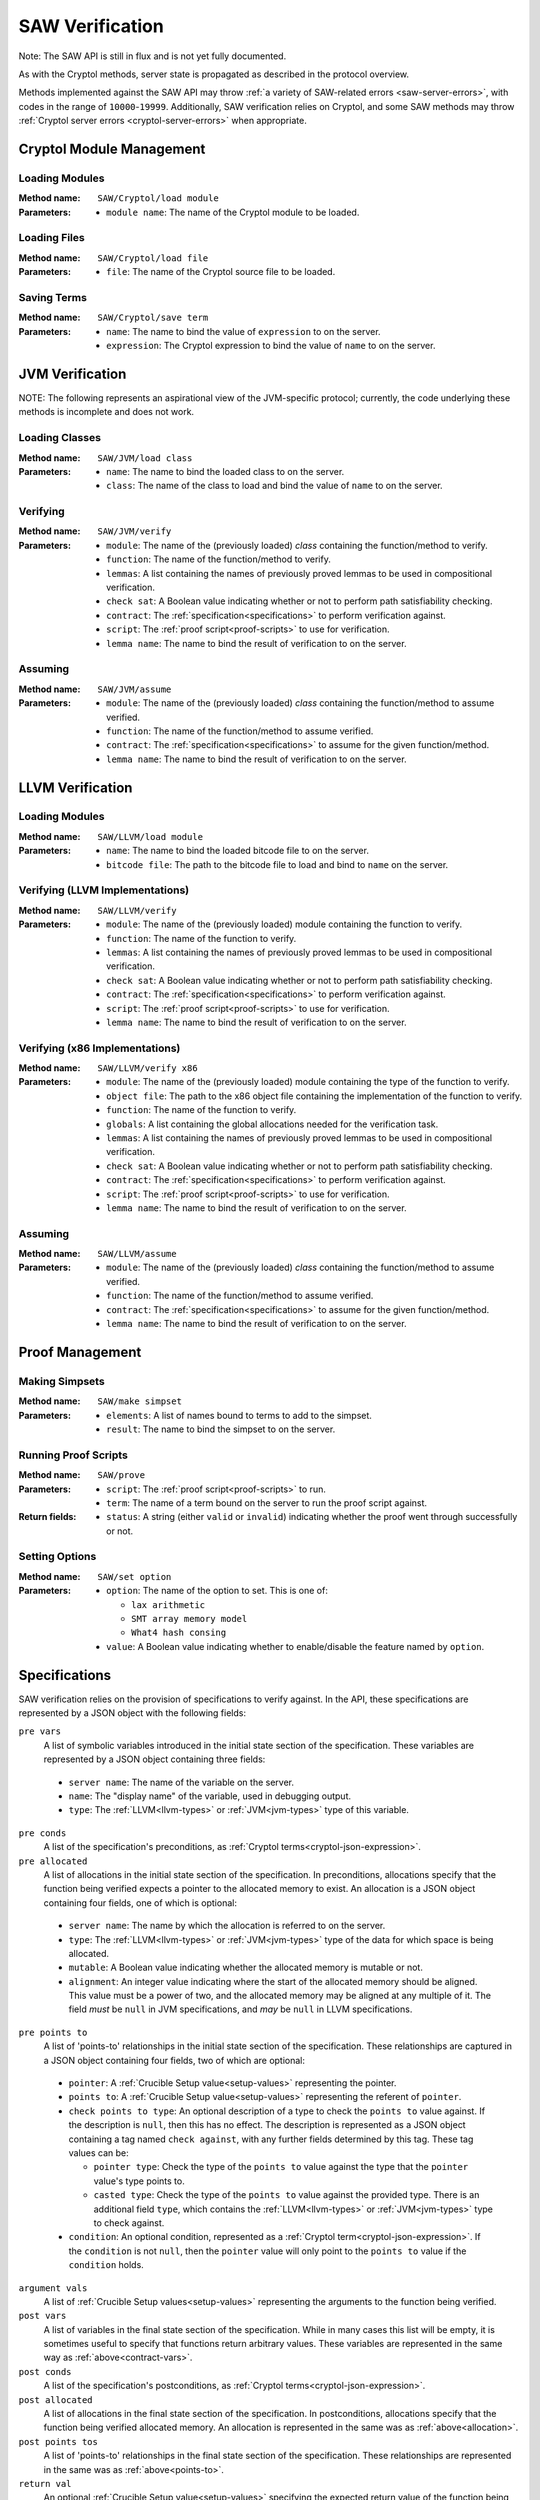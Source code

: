 ================
SAW Verification
================

Note: The SAW API is still in flux and is not yet fully documented.

As with the Cryptol methods, server state is propagated as described in the
protocol overview.

Methods implemented against the SAW API may throw :ref:`a variety of SAW-related
errors <saw-server-errors>`, with codes in the range of ``10000``-``19999``.
Additionally, SAW verification relies on Cryptol, and some SAW methods may throw
:ref:`Cryptol server errors <cryptol-server-errors>` when appropriate.

Cryptol Module Management
=========================

Loading Modules
---------------

:Method name:
  ``SAW/Cryptol/load module``
:Parameters:
  - ``module name``: The name of the Cryptol module to be loaded.

Loading Files
-------------

:Method name:
  ``SAW/Cryptol/load file``
:Parameters:
  - ``file``: The name of the Cryptol source file to be loaded.

Saving Terms
------------

:Method name:
  ``SAW/Cryptol/save term``
:Parameters:
  - ``name``: The name to bind the value of ``expression`` to on the server.
  - ``expression``: The Cryptol expression to bind the value of ``name`` to on the server.

JVM Verification
================

NOTE: The following represents an aspirational view of the JVM-specific protocol; currently,
the code underlying these methods is incomplete and does not work.

Loading Classes
---------------

:Method name:
  ``SAW/JVM/load class``
:Parameters:
  - ``name``: The name to bind the loaded class to on the server.
  - ``class``: The name of the class to load and bind the value of ``name`` to on the server.

Verifying
---------

:Method name:
  ``SAW/JVM/verify``
:Parameters:
  - ``module``: The name of the (previously loaded) *class* containing the function/method to verify.
  - ``function``: The name of the function/method to verify.
  - ``lemmas``: A list containing the names of previously proved lemmas to be used in compositional verification.
  - ``check sat``: A Boolean value indicating whether or not to perform path satisfiability checking.
  - ``contract``: The :ref:`specification<specifications>` to perform verification against.
  - ``script``: The :ref:`proof script<proof-scripts>` to use for verification.
  - ``lemma name``: The name to bind the result of verification to on the server.

Assuming
--------

:Method name:
  ``SAW/JVM/assume``
:Parameters:
  - ``module``: The name of the (previously loaded) *class* containing the function/method to assume verified.
  - ``function``: The name of the function/method to assume verified.
  - ``contract``: The :ref:`specification<specifications>` to assume for the given function/method.
  - ``lemma name``: The name to bind the result of verification to on the server.

LLVM Verification
=================

Loading Modules
---------------

:Method name:
  ``SAW/LLVM/load module``
:Parameters:
  - ``name``: The name to bind the loaded bitcode file to on the server.
  - ``bitcode file``: The path to the bitcode file to load and bind to ``name`` on the server.

Verifying (LLVM Implementations)
--------------------------------

:Method name:
  ``SAW/LLVM/verify``
:Parameters:
  - ``module``: The name of the (previously loaded) module containing the function to verify.
  - ``function``: The name of the function to verify.
  - ``lemmas``: A list containing the names of previously proved lemmas to be used in compositional verification.
  - ``check sat``: A Boolean value indicating whether or not to perform path satisfiability checking.
  - ``contract``: The :ref:`specification<specifications>` to perform verification against.
  - ``script``: The :ref:`proof script<proof-scripts>` to use for verification.
  - ``lemma name``: The name to bind the result of verification to on the server.

Verifying (x86 Implementations)
-------------------------------

:Method name:
  ``SAW/LLVM/verify x86``
:Parameters:
  - ``module``: The name of the (previously loaded) module containing the type of the function to verify.
  - ``object file``: The path to the x86 object file containing the implementation of the function to verify.
  - ``function``: The name of the function to verify.
  - ``globals``: A list containing the global allocations needed for the verification task.
  - ``lemmas``: A list containing the names of previously proved lemmas to be used in compositional verification.
  - ``check sat``: A Boolean value indicating whether or not to perform path satisfiability checking.
  - ``contract``: The :ref:`specification<specifications>` to perform verification against.
  - ``script``: The :ref:`proof script<proof-scripts>` to use for verification.
  - ``lemma name``: The name to bind the result of verification to on the server.

Assuming
--------

:Method name:
  ``SAW/LLVM/assume``
:Parameters:
  - ``module``: The name of the (previously loaded) *class* containing the function/method to assume verified.
  - ``function``: The name of the function/method to assume verified.
  - ``contract``: The :ref:`specification<specifications>` to assume for the given function/method.
  - ``lemma name``: The name to bind the result of verification to on the server.

Proof Management
================

Making Simpsets
---------------

:Method name:
  ``SAW/make simpset``
:Parameters:
  - ``elements``: A list of names bound to terms to add to the simpset.
  - ``result``: The name to bind the simpset to on the server.

Running Proof Scripts
---------------------

:Method name:
  ``SAW/prove``
:Parameters:
  - ``script``: The :ref:`proof script<proof-scripts>` to run.
  - ``term``: The name of a term bound on the server to run the proof script against.
:Return fields:
  - ``status``: A string (either ``valid`` or ``invalid``) indicating whether the proof went through successfully or not.

Setting Options
---------------

:Method name:
  ``SAW/set option``
:Parameters:
  - ``option``: The name of the option to set. This is one of:

    * ``lax arithmetic``
    * ``SMT array memory model``
    * ``What4 hash consing``

  - ``value``: A Boolean value indicating whether to enable/disable the feature named by ``option``.

.. _specifications:

Specifications
==============

SAW verification relies on the provision of specifications to verify against. In the API,
these specifications are represented by a JSON object with the following fields:

``pre vars``
  A list of symbolic variables introduced in the initial state section of the specification. These variables
  are represented by a JSON object containing three fields:

.. _contract-vars:

  - ``server name``: The name of the variable on the server.
  - ``name``: The "display name" of the variable, used in debugging output.
  - ``type``: The :ref:`LLVM<llvm-types>` or :ref:`JVM<jvm-types>` type of this variable.

``pre conds``
  A list of the specification's preconditions, as :ref:`Cryptol terms<cryptol-json-expression>`.

``pre allocated``
  A list of allocations in the initial state section of the specification. In preconditions,
  allocations specify that the function being verified expects a pointer to the allocated memory
  to exist. An allocation is a JSON object containing four fields, one of which is optional:

.. _allocation:

  - ``server name``: The name by which the allocation is referred to on the server.
  - ``type``: The :ref:`LLVM<llvm-types>` or :ref:`JVM<jvm-types>` type of the data for which space is being allocated.
  - ``mutable``: A Boolean value indicating whether the allocated memory is mutable or not.
  - ``alignment``: An integer value indicating where the start of the allocated memory should
    be aligned. This value must be a power of two, and the allocated memory may be aligned at
    any multiple of it. The field *must* be ``null`` in JVM specifications, and *may* be ``null``
    in LLVM specifications.

``pre points to``
  A list of 'points-to' relationships in the initial state section of the specification. These
  relationships are captured in a JSON object containing four fields, two of which are optional:

.. _points-to:

  - ``pointer``: A :ref:`Crucible Setup value<setup-values>` representing the pointer.
  - ``points to``: A :ref:`Crucible Setup value<setup-values>` representing the referent of ``pointer``.
  - ``check points to type``: An optional description of a type to check the ``points to`` value against.
    If the description is ``null``, then this has no effect. The description is represented as a JSON
    object containing a tag named ``check against``, with any further fields determined by this tag.
    These tag values can be:

    + ``pointer type``: Check the type of the ``points to`` value against the type that the ``pointer``
      value's type points to.
    + ``casted type``: Check the type of the ``points to`` value against the provided type. There is
      an additional field ``type``, which contains the :ref:`LLVM<llvm-types>` or :ref:`JVM<jvm-types>`
      type to check against.

  - ``condition``: An optional condition, represented as a :ref:`Cryptol term<cryptol-json-expression>`.
    If the ``condition`` is not ``null``, then the ``pointer`` value will only point to the ``points to``
    value if the ``condition`` holds.

``argument vals``
  A list of :ref:`Crucible Setup values<setup-values>` representing the arguments to the function being verified.

``post vars``
  A list of variables in the final state section of the specification. While in many cases this
  list will be empty, it is sometimes useful to specify that functions return arbitrary values.
  These variables are represented in the same way as :ref:`above<contract-vars>`.

``post conds``
  A list of the specification's postconditions, as :ref:`Cryptol terms<cryptol-json-expression>`.

``post allocated``
  A list of allocations in the final state section of the specification. In postconditions,
  allocations specify that the function being verified allocated memory. An allocation is
  represented in the same was as :ref:`above<allocation>`.

``post points tos``
  A list of 'points-to' relationships in the final state section of the specification. These
  relationships are represented in the same was as :ref:`above<points-to>`.


``return val``
  An optional :ref:`Crucible Setup value<setup-values>` specifying the expected return value of the function being verified.

.. _proof-scripts:

Proof Scripts
=============

SAW allows one to direct a verification task using a proof script, which is simply a sequence of proof
tactics to apply. Very commonly, the proof script provided in a verification task is simply an instruction
to use an external SAT/SMT solver such as ABC, Yices, or Z3.

A proof script is represented as a JSON object with a single field:

``tactics``
  A list of proof tactics to apply to the context/goal. A proof tactic is represented as a JSON object
  containing a tag named ``tactic``, with any further fields determined by this tag. These tag values can be:

  ``use prover``
    Apply an external prover to the goal. There is an additional field ``prover`` which is a JSON object
    with a field ``name`` specifying what prover to use (one of ``abc``, ``cvc4``, ``rme``, ``yices``, or ``z3``),
    and a field ``uninterpreted functions`` when ``name`` is one of ``cvc4``, ``yices``, or ``z3``. This
    field is a list of names of functions taken as uninterpreted/abstract.

  ``unfold``
    Unfold terms in the context/goal. There is an additional field ``names``, a list of the names bound on
    the server to unfold.

  ``beta reduce goal``
    Perform a single beta reduction on the proof goal.

  ``evaluate goal``
    Fully evaluate the proof goal. There is an additional field ``uninterpreted functions``, a list of names
    of functions taken as uninterpreted/abstract.

  ``simplify``
    Simplify the context/goal. There is an additional field ``rules``, a name bound to a simpset on the server.

  ``assume unsat``
    Assume the goal is unsatisfiable, which in the current implementation of SAW should be interpreted as
    assuming the property being checked to be true. This is likely to change in the future.

  ``trivial``
    States that the goal should be trivially true (either the constant ``True`` or a function that immediately
    returns ``True``. This tactic fails if that is not the case.

.. _setup-values:

Crucible Setup Values
=====================

Setup Values encompass all values that can occur during symbolic execution, including Cryptol terms,
pointers, arrays, and structures. They are used extensively when writing the specifications provided to the
``verify`` commands. Setup Values are represented as JSON objects containing a tag field, ``setup value``,
that determines the other fields. This tag value can be:

``saved``
  A term previously saved on the server. There is an additional field ``name`` giving the name bound to the
  term on the server.

``null value``
  A null/empty value.

``Cryptol``
  A Cryptol term. There is an additional field ``expression`` containing a Cryptol expression.

``array value``
  An array value. There is an additional field ``elements`` which is a list of :ref:`Crucible Setup values<setup-values>`
  to populate the array with.

``field lvalue``
  A field of a struct. There are two additional fields:

  - ``base``: A :ref:`Crucible Setup value<setup-values>`, the structure containing the field to assign to.
  - ``field``: The name of the field to assign to.

``element lvalue``
  An element of an array. Theer are two additional fields:

  - ``base``: A :ref:`Crucible Setup value<setup-values>`, the array to be indexed for assignment.
  - ``index``: An integer giving the index into the array to be assigned to.

``global initializer``
  A constant global initializer value. There is an additional field ``name`` giving the name of the
  global variable on the server to access the initializer of.

``global lvalue``
  A global variable to be assigned to. There is an additional field ``name`` giving the name of the global
  variable on the server that is to be assigned to.

.. _llvm-types:

LLVM Types
==========

For most commands involving the introduction of variables or the allocation of space, the type of data to
be stored must be provided. Since SAW supports both LLVM and JVM verification, the types from these
respective architectures must have JSON representations. Both LLVM and JVM types are represented as JSON
objects with a tag field to indicate any additional information that must/might be present.

The tag field is named ``type``. This tag value can be:

``primitive type``
  An LLVM primitive type. This is an additional field ``primitive`` which can be any of the following:

  - ``label``: An LLVM label.
  - ``void``: The LLVM void type.
  - ``integer``: An LLVM integer. There is an additional field ``size``, an integer giving the number of
    bytes in the integer type.
  - ``float``: An LLVM float. There is an additional field ``float type`` which can be any of the following:

    + ``half``
    + ``float``
    + ``double``
    + ``fp128``
    + ``x86_fp80``
    + ``PPC_fp128``

  - ``X86mmx``: An x86 SIMD instruction.
  - ``metadata``: LLVM metadata.

``type alias``
  A type alias. There is an additional field ``alias of``, which identifies the type being aliased by name.

``array``
  An LLVM array. There are two additional fields:

  - ``size``: An integer giving the length of the array.
  - ``element type``: An :ref:`LLVM type<llvm-types>` describing the array elements.

``function``
  A function type. There are three additional fields:

  - ``return type``: An :ref:`LLVM type<llvm-types>` describing the return type of the function.
  - ``argument types``: A list of :ref:`LLVM types<llvm-types>` describing the arguments of the function.
  - ``varargs``: A Boolean indicating whether this function takes a variable number of arguments.

``pointer``
  A pointer type. There is an additional field ``to type``, an :ref:`LLVM type<llvm-types>` describing the
  referent type of the pointer.

``struct``
  A structure type. There is an additional field ``fields``, a list of :ref:`LLVM types<llvm-types>` describing
  the structure fields.

``packed struct``
  A packed structure type. There is an additional field ``fields``, a list of :ref:`LLVM types<llvm-types>` describing
  the structure fields.

``vector``
  An LLVM vector. There are two additional fields:

  - ``size``: An integer giving the length of the array.
  - ``element type``: An :ref:`LLVM type<llvm-types>` describing the array elements.

``opaque``
  An opaque structure type.

.. _jvm-types:

JVM Types
=========

As with LLVM types, there is a tag field named ``type``. This tag value can be:

``primitive type``
  A JVM primitive type. There is an additional field ``primitive`` which can be any of the following:

  - ``boolean``: A JVM Boolean.
  - ``byte``: A JVM byte.
  - ``char``: A JVM character.
  - ``double``: A JVM double-precision float.
  - ``float``: A JVM single-precsion float.
  - ``int``: A JVM integer.
  - ``long``: A JVM long integer.
  - ``short``: A JVM short integer.

``array type``
  A JVM array. There are two additional fields:

  - ``size``: An integer giving the length of the array.
  - ``element type``: An :ref:`JVM type<jvm-types>` describing the array elements.

``class type``
  A JVM class. There is an additional field ``class name`` which identifies the class.
  Class names are encoded using dots.
